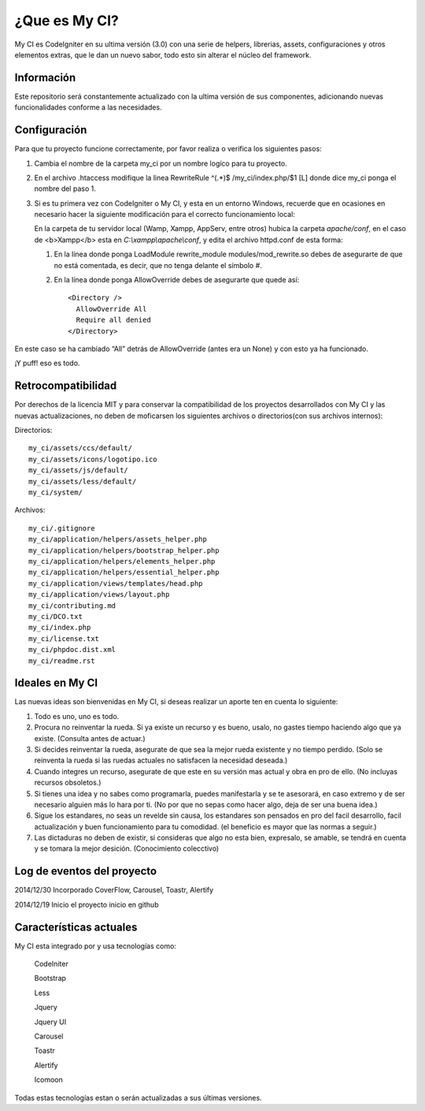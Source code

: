 ###################
¿Que es My CI?
###################

My CI es CodeIgniter en su ultima versión (3.0) con una serie de helpers, librerias,
assets, configuraciones y otros elementos extras, que le dan un nuevo sabor, todo
esto sin alterar el núcleo del framework.

*******************
Información
*******************

Este repositorio será constantemente actualizado con la ultima versión de sus
componentes, adicionando nuevas funcionalidades conforme a las necesidades.

*******************
Configuración
*******************

Para que tu proyecto funcione correctamente, por favor realiza o verifica los
siguientes pasos:

1)  Cambia el nombre de la carpeta my_ci por un nombre logíco para tu proyecto.

2)  En el archivo .htaccess modifique la linea
    RewriteRule ^(.*)$ /my_ci/index.php/$1 [L]
    donde dice my_ci ponga el nombre del paso 1.

3)  Si es tu primera vez con CodeIgniter o My CI, y esta en un entorno Windows,
    recuerde que en ocasiones en necesario hacer la siguiente modificación para
    el correcto funcionamiento local:

    En la carpeta de tu servidor local (Wamp, Xampp, AppServ, entre otros) hubica la
    carpeta *apache/conf*, en el caso de <b>Xampp</b> esta en *C:\\xampp\\apache\\conf*,
    y edita el archivo httpd.conf de esta forma:

    1)  En la línea donde ponga LoadModule rewrite_module modules/mod_rewrite.so
        debes de asegurarte de que no está comentada, es decir, que no tenga delante el
        símbolo #.

    2)  En la línea donde ponga AllowOverride debes de asegurarte que quede así::

            <Directory />
              AllowOverride All
              Require all denied
            </Directory>

En este caso se ha cambiado “All” detrás de AllowOverride (antes era un None) y con esto ya
ha funcionado.

¡Y puff! eso es todo.

*******************
Retrocompatibilidad
*******************

Por derechos de la licencia MIT y para conservar la compatibilidad de los proyectos desarrollados
con My CI y las nuevas actualizaciones, no deben de moficarsen los siguientes archivos o
directorios(con sus archivos internos):

Directorios::

    my_ci/assets/ccs/default/
    my_ci/assets/icons/logotipo.ico
    my_ci/assets/js/default/
    my_ci/assets/less/default/
    my_ci/system/

Archivos::

    my_ci/.gitignore
    my_ci/application/helpers/assets_helper.php
    my_ci/application/helpers/bootstrap_helper.php
    my_ci/application/helpers/elements_helper.php
    my_ci/application/helpers/essential_helper.php
    my_ci/application/views/templates/head.php
    my_ci/application/views/layout.php
    my_ci/contributing.md
    my_ci/DCO.txt
    my_ci/index.php
    my_ci/license.txt
    my_ci/phpdoc.dist.xml
    my_ci/readme.rst


*******************
Ideales en My CI
*******************

Las nuevas ideas son bienvenidas en My CI, si deseas realizar un aporte ten
en cuenta lo siguiente:

1)  Todo es uno, uno es todo.

2)  Procura no reinventar la rueda. Si ya existe un recurso y es bueno, usalo,
    no gastes tiempo haciendo algo que ya existe. (Consulta antes de actuar.)

3)  Si decides reinventar la rueda, asegurate de que sea la mejor rueda existente
    y no tiempo perdido. (Solo se reinventa la rueda si las ruedas actuales no
    satisfacen la necesidad deseada.)

4)  Cuando integres un recurso, asegurate de que este en su versión mas actual
    y obra en pro de ello. (No incluyas recursos obsoletos.)

5)  Si tienes una idea y no sabes como programarla, puedes manifestarla y se te
    asesorará, en caso extremo y de ser necesario alguien más lo hara por ti.
    (No por que no sepas como hacer algo, deja de ser una buena idea.)

6)  Sigue los estandares, no seas un revelde sin causa, los estandares son pensados
    en pro del facil desarrollo, facil actualización y buen funcionamiento para tu
    comodidad. (el beneficio es mayor que las normas a seguir.)

7)  Las dictaduras no deben de existir, si consideras que algo no esta bien, expresalo,
    se amable, se tendrá en cuenta y se tomara la mejor desición. (Conocimiento
    colecctivo)


**************************
Log de eventos del proyecto
**************************

2014/12/30 Incorporado CoverFlow, Carousel, Toastr, Alertify

2014/12/19 Inicio el proyecto inicio en github

**************************
Características actuales
**************************

My CI esta integrado por y usa tecnologías como:

    CodeIniter

    Bootstrap

    Less

    Jquery

    Jquery UI

    Carousel
    
    Toastr
    
    Alertify

    Icomoon

Todas estas tecnologías estan o serán actualizadas a sus últimas versiones.